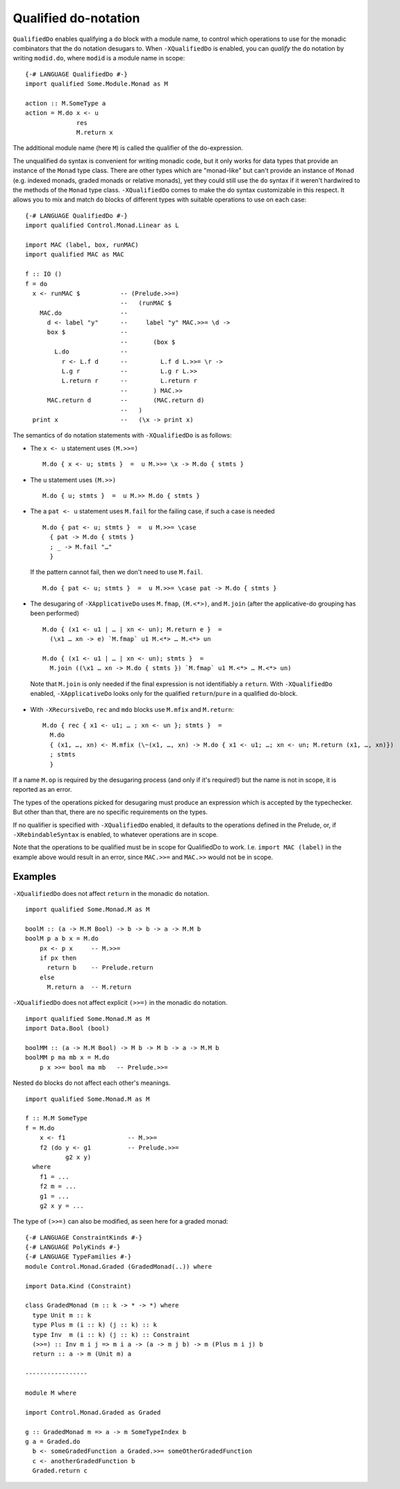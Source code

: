 .. _qualified-do-notation:

Qualified do-notation
-------------------------

.. index::
   single: Qualified do-notation
   single: do-notation; Qualified

.. extension:: QualifiedDo
    :shortdesc: Allow qualified ``do``-notation desugaring.

    :since: 9.0.1

    Allow the use of qualified ``do`` notation.

``QualifiedDo`` enables qualifying a ``do`` block with a module name, to control which operations to use for
the monadic combinators that the ``do`` notation desugars to.
When ``-XQualifiedDo`` is enabled, you can *qualify* the ``do`` notation by writing ``modid.do``, where
``modid`` is a module name in scope: ::

    {-# LANGUAGE QualifiedDo #-}
    import qualified Some.Module.Monad as M

    action :: M.SomeType a
    action = M.do x <- u
                  res
                  M.return x

The additional module name (here ``M``) is called the qualifier of the do-expression.

The unqualified ``do`` syntax is convenient for writing monadic code, but
it only works for data types that provide an instance of the ``Monad`` type class.
There are other types which are "monad-like" but can't provide an instance of
``Monad`` (e.g. indexed monads, graded monads or relative monads), yet they could
still use the ``do`` syntax if it weren't hardwired to the methods of the ``Monad``
type class. ``-XQualifiedDo`` comes to make the do syntax customizable in this
respect.
It allows you to mix and match ``do`` blocks of different types with suitable
operations to use on each case: ::

  {-# LANGUAGE QualifiedDo #-}
  import qualified Control.Monad.Linear as L

  import MAC (label, box, runMAC)
  import qualified MAC as MAC

  f :: IO ()
  f = do
    x <- runMAC $           -- (Prelude.>>=)
                            --   (runMAC $
      MAC.do                --
        d <- label "y"      --     label "y" MAC.>>= \d ->
        box $               --
                            --       (box $
          L.do              --
            r <- L.f d      --         L.f d L.>>= \r ->
            L.g r           --         L.g r L.>>
            L.return r      --         L.return r
                            --       ) MAC.>>
        MAC.return d        --       (MAC.return d)
                            --   )
    print x                 --   (\x -> print x)

The semantics of ``do`` notation statements with ``-XQualifiedDo`` is as follows:

* The ``x <- u`` statement uses ``(M.>>=)`` ::

    M.do { x <- u; stmts }  =  u M.>>= \x -> M.do { stmts }

* The ``u`` statement uses ``(M.>>)`` ::

    M.do { u; stmts }  =  u M.>> M.do { stmts }

* The a ``pat <- u`` statement uses ``M.fail`` for the failing case,
  if such a case is needed ::

    M.do { pat <- u; stmts }  =  u M.>>= \case
      { pat -> M.do { stmts }
      ; _ -> M.fail "…"
      }

  If the pattern cannot fail, then we don't need to use ``M.fail``.  ::

    M.do { pat <- u; stmts }  =  u M.>>= \case pat -> M.do { stmts }

*  The desugaring of ``-XApplicativeDo`` uses ``M.fmap``, ``(M.<*>)``,
   and ``M.join`` (after the applicative-do grouping has been performed) ::

    M.do { (x1 <- u1 | … | xn <- un); M.return e }  =
      (\x1 … xn -> e) `M.fmap` u1 M.<*> … M.<*> un

    M.do { (x1 <- u1 | … | xn <- un); stmts }  =
      M.join ((\x1 … xn -> M.do { stmts }) `M.fmap` u1 M.<*> … M.<*> un)

  Note that ``M.join`` is only needed if the final expression is not
  identifiably a ``return``. With ``-XQualifiedDo`` enabled, ``-XApplicativeDo``
  looks only for the qualified ``return``/``pure`` in a qualified do-block.

*  With ``-XRecursiveDo``, ``rec`` and ``mdo`` blocks use ``M.mfix`` and ``M.return``: ::

     M.do { rec { x1 <- u1; … ; xn <- un }; stmts }  =
       M.do
       { (x1, …, xn) <- M.mfix (\~(x1, …, xn) -> M.do { x1 <- u1; …; xn <- un; M.return (x1, …, xn)})
       ; stmts
       }

If a name ``M.op`` is required by the desugaring process (and only if it's required!) but the name is
not in scope, it is reported as an error.

The types of the operations picked for desugaring must produce an
expression which is accepted by the typechecker. But other than that,
there are no specific requirements on the types.

If no qualifier is specified with ``-XQualifiedDo`` enabled, it defaults to the operations defined in the Prelude, or, if
``-XRebindableSyntax`` is enabled, to whatever operations are in scope.

Note that the operations to be qualified must be in scope for QualifiedDo to work. I.e. ``import MAC (label)`` in the
example above would result in an error, since ``MAC.>>=`` and ``MAC.>>`` would not be in scope.

Examples
~~~~~~~~

``-XQualifiedDo`` does not affect ``return`` in the monadic ``do`` notation.  ::

  import qualified Some.Monad.M as M

  boolM :: (a -> M.M Bool) -> b -> b -> a -> M.M b
  boolM p a b x = M.do
      px <- p x     -- M.>>=
      if px then
        return b    -- Prelude.return
      else
        M.return a  -- M.return

``-XQualifiedDo`` does not affect explicit ``(>>=)`` in the monadic ``do`` notation.  ::

  import qualified Some.Monad.M as M
  import Data.Bool (bool)

  boolMM :: (a -> M.M Bool) -> M b -> M b -> a -> M.M b
  boolMM p ma mb x = M.do
      p x >>= bool ma mb   -- Prelude.>>=

Nested ``do`` blocks do not affect each other's meanings.  ::

  import qualified Some.Monad.M as M

  f :: M.M SomeType
  f = M.do
      x <- f1                 -- M.>>=
      f2 (do y <- g1          -- Prelude.>>=
             g2 x y)
    where
      f1 = ...
      f2 m = ...
      g1 = ...
      g2 x y = ...

The type of ``(>>=)`` can also be modified, as seen here for a graded monad: ::

  {-# LANGUAGE ConstraintKinds #-}
  {-# LANGUAGE PolyKinds #-}
  {-# LANGUAGE TypeFamilies #-}
  module Control.Monad.Graded (GradedMonad(..)) where

  import Data.Kind (Constraint)

  class GradedMonad (m :: k -> * -> *) where
    type Unit m :: k
    type Plus m (i :: k) (j :: k) :: k
    type Inv  m (i :: k) (j :: k) :: Constraint
    (>>=) :: Inv m i j => m i a -> (a -> m j b) -> m (Plus m i j) b
    return :: a -> m (Unit m) a

  -----------------

  module M where

  import Control.Monad.Graded as Graded

  g :: GradedMonad m => a -> m SomeTypeIndex b
  g a = Graded.do
    b <- someGradedFunction a Graded.>>= someOtherGradedFunction
    c <- anotherGradedFunction b
    Graded.return c
